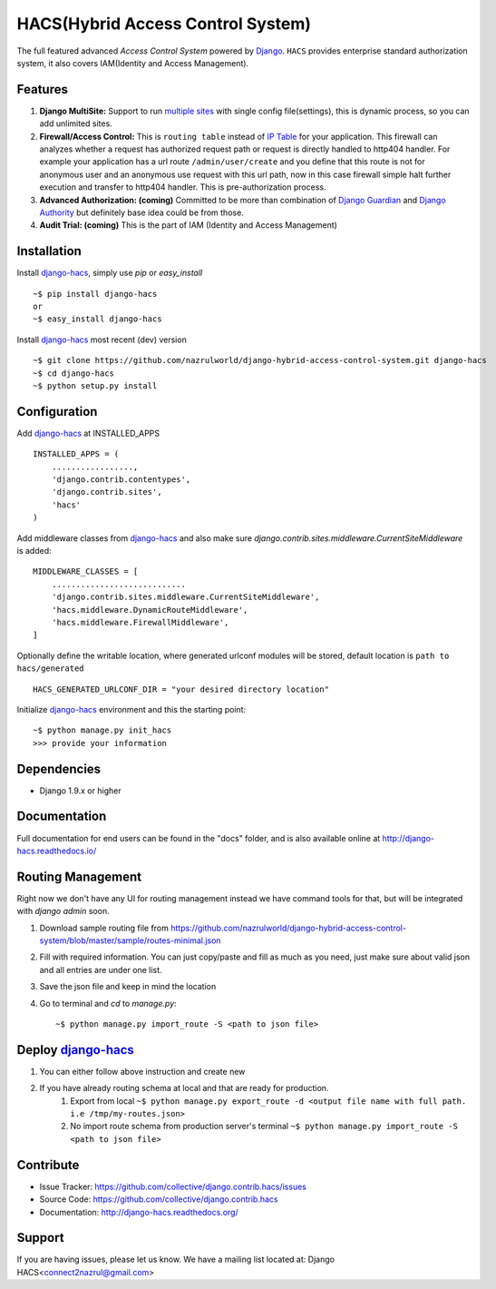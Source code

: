 HACS(Hybrid Access Control System)
==================================
.. image:: https://badge.fury.io/py/django-hacs.svg
    :target: https://badge.fury.io/py/django-hacs
.. image:: https://travis-ci.org/nazrulworld/django-hybrid-access-control-system.svg?branch=master
    :target: https://travis-ci.org/nazrulworld/django-hybrid-access-control-system
.. image:: https://coveralls.io/repos/github/nazrulworld/django-hybrid-access-control-system/badge.svg?branch=master
    :target: https://coveralls.io/github/nazrulworld/django-hybrid-access-control-system?branch=master

The full featured advanced `Access Control System` powered by `Django <https://www.djangoproject.com/>`_. ``HACS`` provides enterprise standard authorization system,
it also covers IAM(Identity and Access Management).

Features
--------
1. **Django MultiSite:** Support to run `multiple sites <https://docs.djangoproject.com/en/1.9/ref/contrib/sites/#associating-content-with-multiple-sites>`_ with single config file(settings), this is dynamic process, so you can add unlimited sites.

2. **Firewall/Access Control:** This is ``routing table`` instead of `IP Table <https://en.wikipedia.org/wiki/Iptables>`_ for your application. This firewall can analyzes whether a request has authorized request path or request is directly handled to http404 handler. For example your application has a url route ``/admin/user/create`` and you define that this route is not for anonymous user and an anonymous use request with this url path, now in this case firewall simple halt further execution and transfer to http404 handler. This is pre-authorization process.

3. **Advanced Authorization: (coming)** Committed to be more than combination of `Django Guardian <http://django-guardian.readthedocs.io/>`_ and `Django Authority <http://django-authority.readthedocs.io/en/latest/>`_ but definitely base idea could be from those.

4. **Audit Trial: (coming)** This is the part of IAM (Identity and Access Management)

Installation
------------

Install `django-hacs <https://github.com/nazrulworld/django-hybrid-access-control-system>`_, simply use `pip` or `easy_install` ::

     ~$ pip install django-hacs
     or
     ~$ easy_install django-hacs

Install `django-hacs <https://github.com/nazrulworld/django-hybrid-access-control-system>`_ most recent (dev) version ::

     ~$ git clone https://github.com/nazrulworld/django-hybrid-access-control-system.git django-hacs
     ~$ cd django-hacs
     ~$ python setup.py install

Configuration
-------------
Add `django-hacs <https://github.com/nazrulworld/django-hybrid-access-control-system>`_ at INSTALLED_APPS ::

    INSTALLED_APPS = (
        .................,
        'django.contrib.contentypes',
        'django.contrib.sites',
        'hacs'
    )

Add middleware classes from `django-hacs <https://github.com/nazrulworld/django-hybrid-access-control-system>`_ and also make sure `django.contrib.sites.middleware.CurrentSiteMiddleware`
is added::

    MIDDLEWARE_CLASSES = [
        ............................
        'django.contrib.sites.middleware.CurrentSiteMiddleware',
        'hacs.middleware.DynamicRouteMiddleware',
        'hacs.middleware.FirewallMiddleware',
    ]

Optionally define the writable location, where generated urlconf modules will be stored, default location is ``path to hacs/generated`` ::

    HACS_GENERATED_URLCONF_DIR = "your desired directory location"

Initialize `django-hacs <https://github.com/nazrulworld/django-hybrid-access-control-system>`_ environment and this the starting point::

    ~$ python manage.py init_hacs
    >>> provide your information

Dependencies
------------
- Django 1.9.x or higher


Documentation
-------------

Full documentation for end users can be found in the "docs" folder, and is also available online at http://django-hacs.readthedocs.io/


Routing Management
------------------

Right now we don't have any UI for routing management instead we have command tools for that, but will be integrated with `django admin` soon.

1. Download sample routing file from `https://github.com/nazrulworld/django-hybrid-access-control-system/blob/master/sample/routes-minimal.json <https://raw.githubusercontent.com/nazrulworld/django-hybrid-access-control-system/master/sample/routes-minimal.json>`_
2. Fill with required information. You can just copy/paste and fill as much as you need, just make sure about valid json and all entries are under one list.
3. Save the json file and keep in mind the location
4. Go to terminal and `cd` to `manage.py`::

    ~$ python manage.py import_route -S <path to json file>

Deploy `django-hacs <https://github.com/nazrulworld/django-hybrid-access-control-system>`_
------------------------------------------------------------------------------------------

1. You can either follow above instruction and create new
2. If you have already routing schema at local and that are ready for production.
    1. Export from local ``~$ python manage.py export_route -d <output file name with full path. i.e /tmp/my-routes.json>``
    2. No import route schema from production server's terminal ``~$ python manage.py import_route -S <path to json file>``

Contribute
----------

- Issue Tracker: https://github.com/collective/django.contrib.hacs/issues
- Source Code: https://github.com/collective/django.contrib.hacs
- Documentation: http://django-hacs.readthedocs.org/


Support
-------

If you are having issues, please let us know.
We have a mailing list located at: Django HACS<connect2nazrul@gmail.com>
